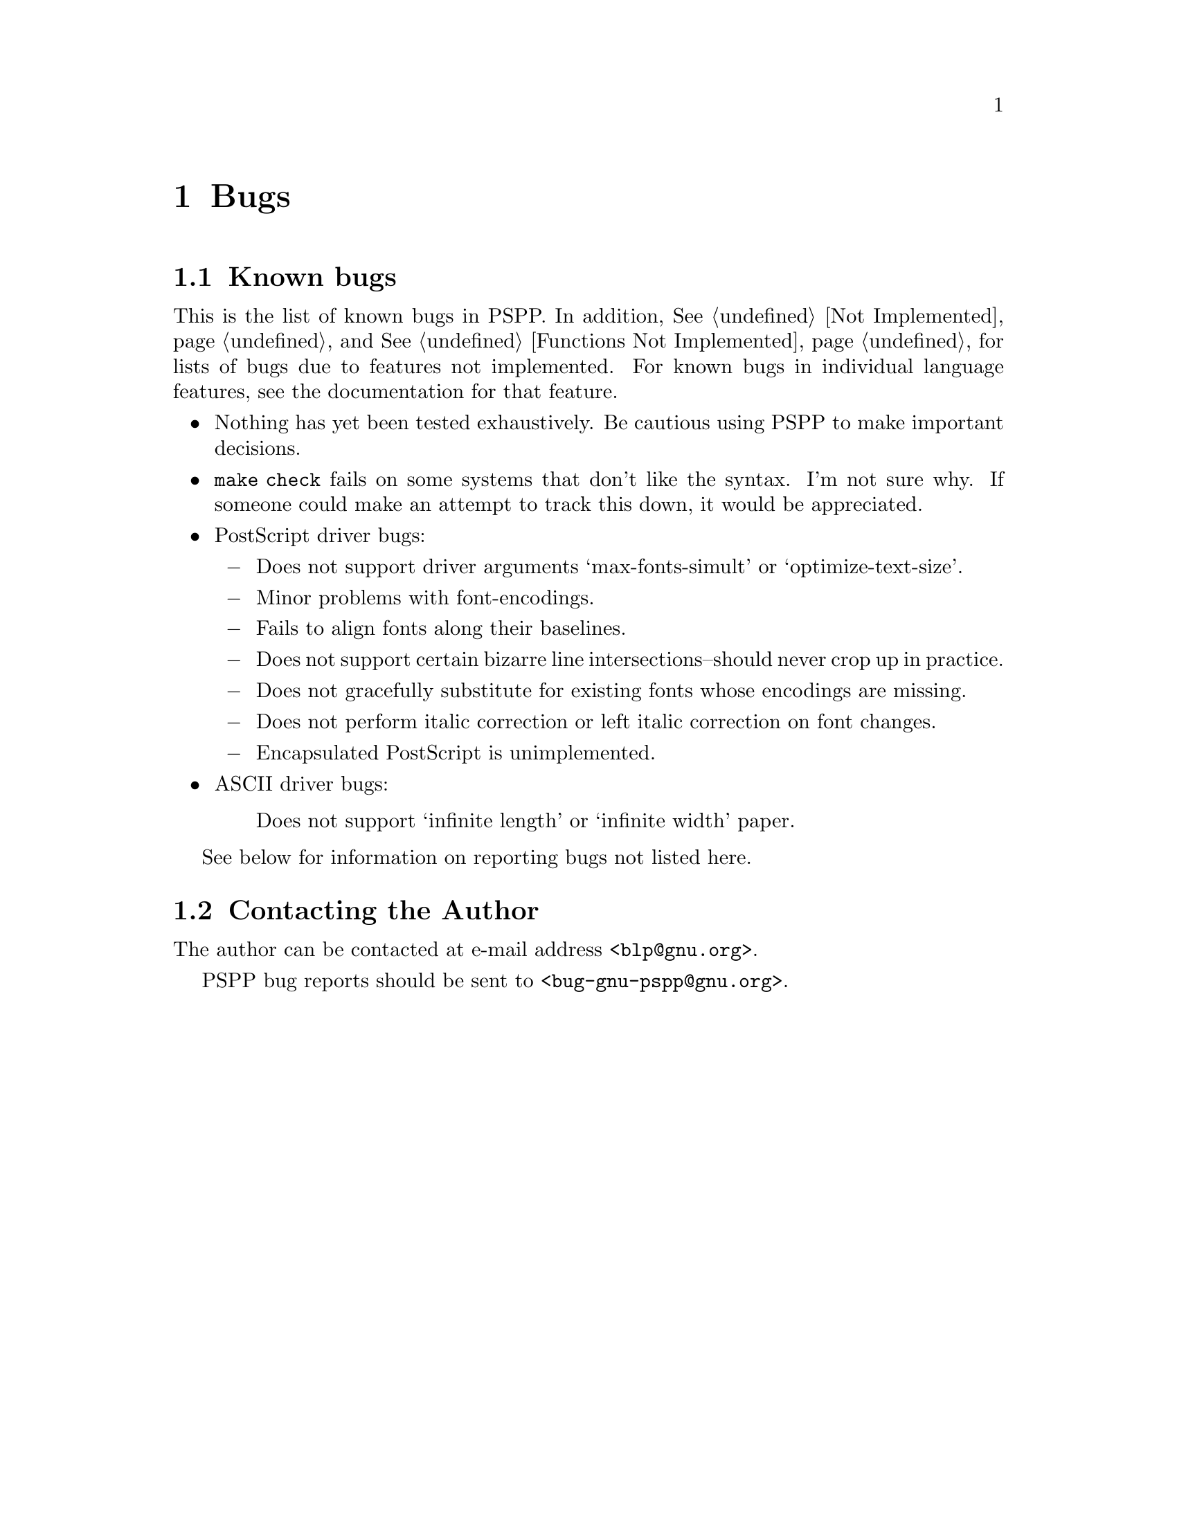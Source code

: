 @node Bugs, Function Index, Not Implemented, Top
@chapter Bugs

@menu
* Known bugs::                  Pointers to other files.
* Contacting the Author::       Where to send the bug reports.
@end menu

@node Known bugs, Contacting the Author, Bugs, Bugs
@section Known bugs

This is the list of known bugs in PSPP.  In addition, @xref{Not
Implemented}, and @xref{Functions Not Implemented}, for lists of bugs
due to features not implemented.  For known bugs in individual language
features, see the documentation for that feature.

@itemize @bullet
@item
Nothing has yet been tested exhaustively. Be cautious using PSPP to
make important decisions.

@item
@code{make check} fails on some systems that don't like the syntax.  I'm
not sure why.  If someone could make an attempt to track this down, it
would be appreciated.

@item
PostScript driver bugs:

@itemize @minus
@item
Does not support driver arguments `max-fonts-simult' or
`optimize-text-size'.

@item
Minor problems with font-encodings.

@item
Fails to align fonts along their baselines.

@item
Does not support certain bizarre line intersections--should
never crop up in practice.

@item
Does not gracefully substitute for existing fonts whose
encodings are missing.

@item
Does not perform italic correction or left italic correction
on font changes.

@item
Encapsulated PostScript is unimplemented.
@end itemize

@item
ASCII driver bugs:

@itemize @minus
Does not support `infinite length' or `infinite width' paper.
@end itemize
@end itemize

See below for information on reporting bugs not listed here.

@node Contacting the Author,  , Known bugs, Bugs
@section Contacting the Author

The author can be contacted at e-mail address
@ifinfo
<blp@@gnu.org>.
@end ifinfo
@iftex
@code{<blp@@gnu.org>}.
@end iftex

PSPP bug reports should be sent to 
@ifinfo
<bug-gnu-pspp@@gnu.org>.
@end ifinfo
@iftex
@code{<bug-gnu-pspp@@gnu.org>}.
@end iftex
@setfilename ignored
